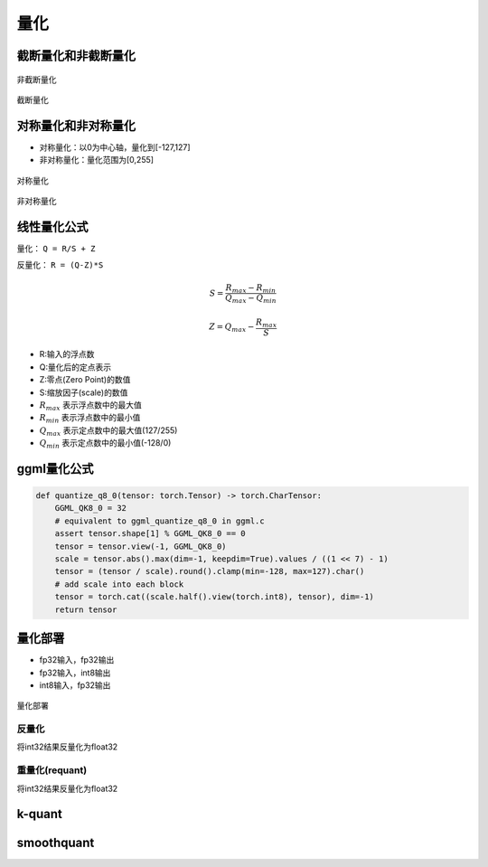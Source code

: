 量化
==========

截断量化和非截断量化
-----------------------------
.. figure:: /images/深度学习/非截断量化.png
    :align: center
    :width: 480

    非截断量化

.. figure:: /images/深度学习/截断量化.png
    :align: center
    :width: 480

    截断量化


对称量化和非对称量化
---------------------------------
* 对称量化：以0为中心轴，量化到[-127,127]
* 非对称量化：量化范围为[0,255]

.. figure:: /images/深度学习/对称量化.png
    :align: center
    :width: 480

    对称量化

.. figure:: /images/深度学习/非对称量化.png
    :align: center
    :width: 480

    非对称量化


线性量化公式
-----------------------
量化： ``Q = R/S + Z``

反量化： ``R = (Q-Z)*S``

.. math:: 

    S = \frac{R_{max}-R_{min}}{Q_{max}-Q_{min}}

    Z = Q_{max} - \frac{R_{max}}{S}

* R:输入的浮点数
* Q:量化后的定点表示
* Z:零点(Zero Point)的数值
* S:缩放因子(scale)的数值
* :math:`R_{max}` 表示浮点数中的最大值
* :math:`R_{min}` 表示浮点数中的最小值
* :math:`Q_{max}` 表示定点数中的最大值(127/255)
* :math:`Q_{min}` 表示定点数中的最小值(-128/0)


ggml量化公式
------------------------
.. code-block:: python 

    def quantize_q8_0(tensor: torch.Tensor) -> torch.CharTensor:
        GGML_QK8_0 = 32
        # equivalent to ggml_quantize_q8_0 in ggml.c
        assert tensor.shape[1] % GGML_QK8_0 == 0
        tensor = tensor.view(-1, GGML_QK8_0)
        scale = tensor.abs().max(dim=-1, keepdim=True).values / ((1 << 7) - 1)
        tensor = (tensor / scale).round().clamp(min=-128, max=127).char()
        # add scale into each block
        tensor = torch.cat((scale.half().view(torch.int8), tensor), dim=-1)
        return tensor


量化部署
----------------

* fp32输入，fp32输出
* fp32输入，int8输出
* int8输入，fp32输出

.. figure:: /images/深度学习/量化部署.png
    :align: center
    :width: 720

    量化部署

反量化
```````````
将int32结果反量化为float32

.. image:: /images/深度学习/反量化.png
    :width: 480

重量化(requant)
`````````````````````
将int32结果反量化为float32

.. image:: /images/深度学习/重量化.png
    :width: 480


k-quant
------------------------


smoothquant
---------------------